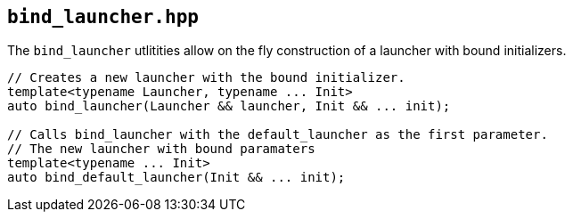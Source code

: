 == `bind_launcher.hpp`

The `bind_launcher` utlitities allow on the fly construction of a launcher with bound initializers.

[source,cpp]
----
// Creates a new launcher with the bound initializer.
template<typename Launcher, typename ... Init>
auto bind_launcher(Launcher && launcher, Init && ... init);

// Calls bind_launcher with the default_launcher as the first parameter.
// The new launcher with bound paramaters
template<typename ... Init>
auto bind_default_launcher(Init && ... init);
----
